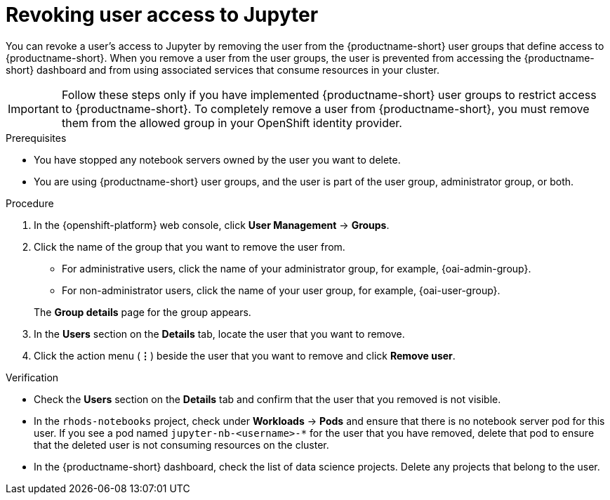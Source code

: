 :_module-type: PROCEDURE

[id='revoking-user-access-to-jupyter_{context}']
= Revoking user access to Jupyter

[role='_abstract']
You can revoke a user's access to Jupyter by removing the user from the {productname-short} user groups that define access to {productname-short}. When you remove a user from the user groups, the user is prevented from accessing the {productname-short} dashboard and from using associated services that consume resources in your cluster.

IMPORTANT: Follow these steps only if you have implemented {productname-short} user groups to restrict access to {productname-short}. To completely remove a user from {productname-short}, you must remove them from the allowed group in your OpenShift identity provider.

.Prerequisites
* You have stopped any notebook servers owned by the user you want to delete.
ifdef::cloud-service[]
* You are part of the `cluster-admins` or `dedicated-admins` user group in your OpenShift cluster. The `dedicated-admins` user group applies only to OpenShift Dedicated.
endif::[]
ifdef::self-managed[]
* You are assigned the `cluster-admin` role in {openshift-platform}.
endif::[]
* You are using {productname-short} user groups, and the user is part of the user group, administrator group, or both.

.Procedure
. In the {openshift-platform} web console, click *User Management* -> *Groups*.
. Click the name of the group that you want to remove the user from.
** For administrative users, click the name of your administrator group, for example, {oai-admin-group}.
** For non-administrator users, click the name of your user group, for example, {oai-user-group}.

+
The *Group details* page for the group appears.

. In the *Users* section on the *Details* tab, locate the user that you want to remove.
. Click the action menu (*&#8942;*) beside the user that you want to remove and click *Remove user*.


.Verification
* Check the *Users* section on the *Details* tab and confirm that the user that you removed is not visible.
* In the `rhods-notebooks` project, check under *Workloads* -> *Pods* and ensure that there is no notebook server pod for this user. If you see a pod named `jupyter-nb-<username>-*` for the user that you have removed, delete that pod to ensure that the deleted user is not consuming resources on the cluster.
* In the {productname-short} dashboard, check the list of data science projects. Delete any projects that belong to the user.

//[role="_additional-resources"]
//.Additional resources
//* TODO or delete
